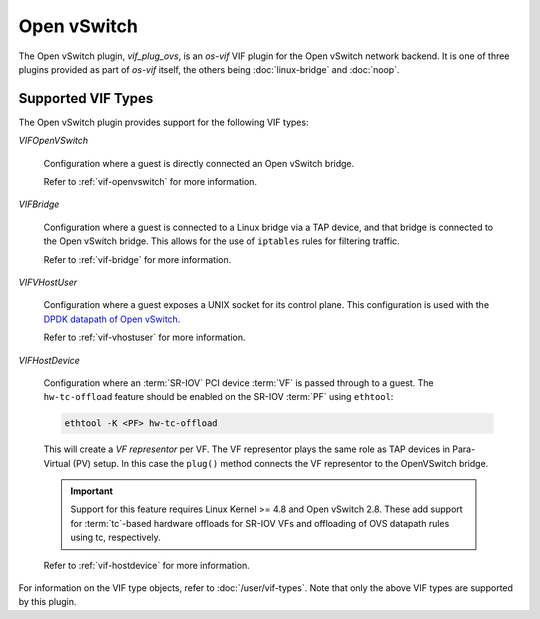 ============
Open vSwitch
============

The Open vSwitch plugin, `vif_plug_ovs`, is an `os-vif` VIF plugin for the Open
vSwitch network backend. It is one of three plugins provided as part of `os-vif`
itself, the others being :doc:`linux-bridge` and :doc:`noop`.

Supported VIF Types
-------------------

The Open vSwitch plugin provides support for the following VIF types:

`VIFOpenVSwitch`

  Configuration where a guest is directly connected an Open vSwitch bridge.

  Refer to :ref:`vif-openvswitch` for more information.

`VIFBridge`

  Configuration where a guest is connected to a Linux bridge via a TAP device,
  and that bridge is connected to the Open vSwitch bridge. This allows for the
  use of ``iptables`` rules for filtering traffic.

  Refer to :ref:`vif-bridge` for more information.

`VIFVHostUser`

  Configuration where a guest exposes a UNIX socket for its control plane. This
  configuration is used with the `DPDK datapath of Open vSwitch`__.

  Refer to :ref:`vif-vhostuser` for more information.

`VIFHostDevice`

  Configuration where an :term:`SR-IOV` PCI device :term:`VF` is passed through
  to a guest. The ``hw-tc-offload`` feature should be enabled on the SR-IOV
  :term:`PF` using ``ethtool``:

  .. code-block:: shell

      ethtool -K <PF> hw-tc-offload

  This will create a *VF representor* per VF. The VF representor plays the same
  role as TAP devices in Para-Virtual (PV) setup. In this case the ``plug()``
  method connects the VF representor to the OpenVSwitch bridge.

  .. important::

      Support for this feature requires Linux Kernel >= 4.8 and Open vSwitch
      2.8. These add support for :term:`tc`-based hardware offloads for SR-IOV
      VFs and offloading of OVS datapath rules using tc, respectively.

  Refer to :ref:`vif-hostdevice` for more information.

  .. versionadded:: 1.5.0

For information on the VIF type objects, refer to :doc:`/user/vif-types`. Note
that only the above VIF types are supported by this plugin.

__ http://docs.openvswitch.org/en/latest/howto/dpdk/
